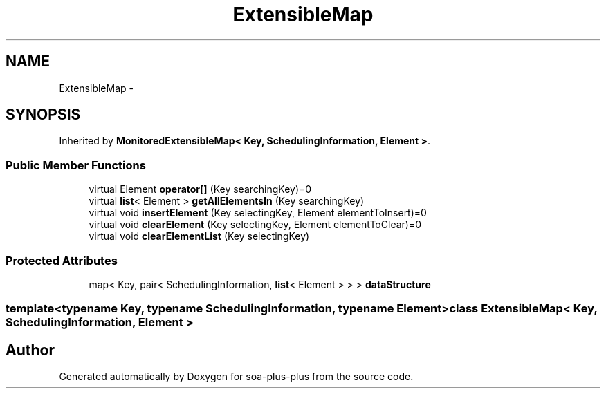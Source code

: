 .TH "ExtensibleMap" 3 "Tue Jul 5 2011" "soa-plus-plus" \" -*- nroff -*-
.ad l
.nh
.SH NAME
ExtensibleMap \- 
.SH SYNOPSIS
.br
.PP
.PP
Inherited by \fBMonitoredExtensibleMap< Key, SchedulingInformation, Element >\fP.
.SS "Public Member Functions"

.in +1c
.ti -1c
.RI "virtual Element \fBoperator[]\fP (Key searchingKey)=0"
.br
.ti -1c
.RI "virtual \fBlist\fP< Element > \fBgetAllElementsIn\fP (Key searchingKey)"
.br
.ti -1c
.RI "virtual void \fBinsertElement\fP (Key selectingKey, Element elementToInsert)=0"
.br
.ti -1c
.RI "virtual void \fBclearElement\fP (Key selectingKey, Element elementToClear)=0"
.br
.ti -1c
.RI "virtual void \fBclearElementList\fP (Key selectingKey)"
.br
.in -1c
.SS "Protected Attributes"

.in +1c
.ti -1c
.RI "map< Key, pair< SchedulingInformation, \fBlist\fP< Element > > > \fBdataStructure\fP"
.br
.in -1c

.SS "template<typename Key, typename SchedulingInformation, typename Element> class ExtensibleMap< Key, SchedulingInformation, Element >"


.SH "Author"
.PP 
Generated automatically by Doxygen for soa-plus-plus from the source code.
